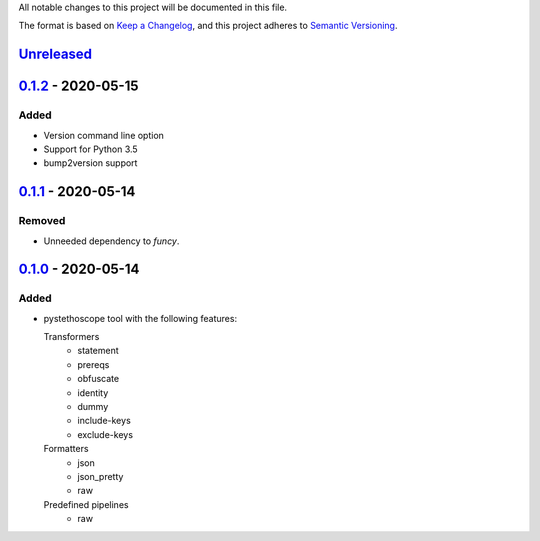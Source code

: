 All notable changes to this project will be documented in this file.

The format is based on `Keep a
Changelog <https://keepachangelog.com/en/1.0.0/>`__, and this project
adheres to `Semantic
Versioning <https://semver.org/spec/v2.0.0.html>`__.

`Unreleased`_
=============

`0.1.2`_ - 2020-05-15
=====================
Added
-----
- Version command line option
- Support for Python 3.5
- bump2version support

`0.1.1`_ - 2020-05-14
=====================
Removed
-------
- Unneeded dependency to `funcy`.

`0.1.0`_ - 2020-05-14
=====================
Added
-----
-  pystethoscope tool with the following features:

   Transformers
      -  statement
      -  prereqs
      -  obfuscate
      -  identity
      -  dummy
      -  include-keys
      -  exclude-keys

   Formatters
      -  json
      -  json_pretty
      -  raw

   Predefined pipelines
      -  raw

.. _Unreleased: https://github.com/MonetDBSolutions/monetdb-pystethoscope/compare/v0.1.2...HEAD
.. _0.1.2: https://github.com/MonetDBSolutions/monetdb-pystethoscope/compare/v0.1.1...v0.1.2
.. _0.1.1: https://github.com/MonetDBSolutions/monetdb-pystethoscope/compare/v0.1.0...v0.1.1
.. _0.1.0: https://github.com/MonetDBSolutions/monetdb-pystethoscope/releases/tag/v0.1.0
